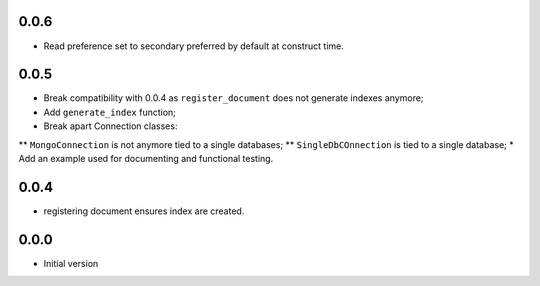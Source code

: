 0.0.6
-----

* Read preference set to secondary preferred by default at construct time.

0.0.5
-----

* Break compatibility with 0.0.4 as ``register_document`` does not generate
  indexes anymore;
* Add ``generate_index`` function;
* Break apart Connection classes:
** ``MongoConnection`` is not anymore tied to a single databases;
** ``SingleDbCOnnection`` is tied to a single database;
* Add an example used for documenting and functional testing.

0.0.4
-----

* registering document ensures index are created.


0.0.0
-----

*  Initial version
